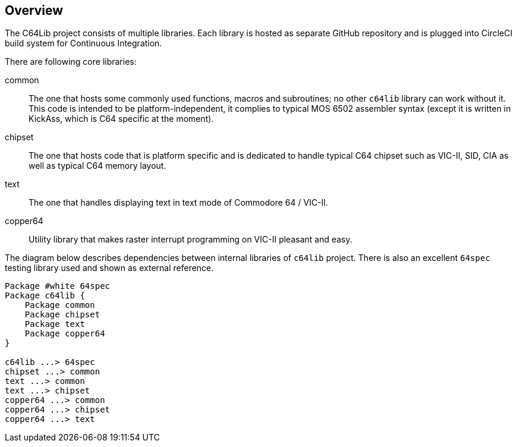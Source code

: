 == Overview
The C64Lib project consists of multiple libraries. Each library is hosted as separate GitHub repository and is plugged into CircleCI build system for Continuous Integration.

There are following core libraries:

common:: The one that hosts some commonly used functions, macros and subroutines; no other `c64lib` library can work without it. This code is intended to be platform-independent, it complies to typical MOS 6502 assembler syntax (except it is written in KickAss, which is C64 specific at the moment).
chipset:: The one that hosts code that is platform specific and is dedicated to handle typical C64 chipset such as VIC-II, SID, CIA as well as typical C64 memory layout.
text:: The one that handles displaying text in text mode of Commodore 64 / VIC-II.
copper64:: Utility library that makes raster interrupt programming on VIC-II pleasant and easy.

The diagram below describes dependencies between internal libraries of `c64lib` project. There is also an excellent `64spec` testing library used and shown as external reference.

[plantuml, library-dependencies, png]
....
Package #white 64spec
Package c64lib {
    Package common
    Package chipset
    Package text
    Package copper64
}

c64lib ...> 64spec
chipset ...> common
text ...> common
text ...> chipset
copper64 ...> common
copper64 ...> chipset
copper64 ...> text
....

